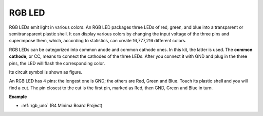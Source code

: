 RGB LED
=================

.. image:: img/rgb_led.png
    :width: 100
    
RGB LEDs emit light in various colors. An RGB LED packages three LEDs of red, green, and blue into a transparent or semitransparent plastic shell. It can display various colors by changing the input voltage of the three pins and superimpose them, which, according to statistics, can create 16,777,216 different colors. 

.. image:: img/rgb_light.png
    :width: 600

RGB LEDs can be categorized into common anode and common cathode ones. In this kit, the latter is used. The **common cathode**, or CC, means to connect the cathodes of the three LEDs. After you connect it with GND and plug in the three pins, the LED will flash the corresponding color. 

Its circuit symbol is shown as figure.

.. image:: img/rgb_symbol.png
    :width: 300

An RGB LED has 4 pins: the longest one is GND; the others are Red, Green and Blue. Touch its plastic shell and you will find a cut. The pin closest to the cut is the first pin, marked as Red, then GND, Green and Blue in turn. 

.. image:: img/rgb_pin.jpg
    :width: 200

**Example**

* :ref:`rgb_uno` (R4 Minima Board Project)
